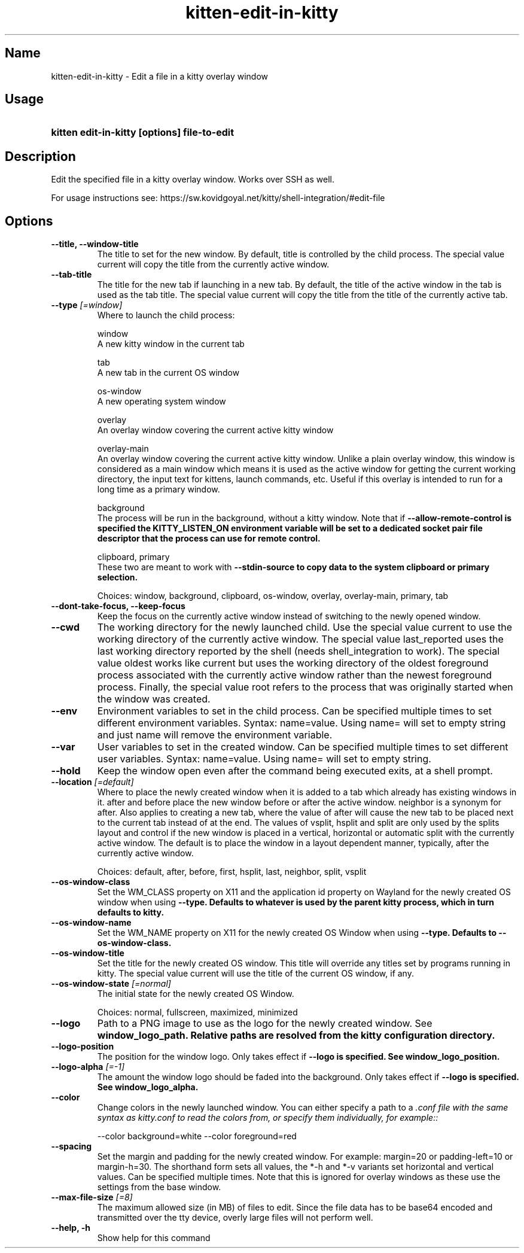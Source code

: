 .TH "kitten-edit-in-kitty" "1" "Mar 21, 2024" "0.33.1" "kitten Manual"
.SH Name
kitten-edit-in-kitty \- Edit a file in a kitty overlay window
.SH Usage
.SY "kitten edit-in-kitty [options] file-to-edit"
.YS
.SH Description
Edit the specified file in a kitty overlay window. Works over SSH as well.

For usage instructions see: https://sw.kovidgoyal.net/kitty/shell\-integration/#edit\-file
.SH Options
.TP
.BI "--title, --window-title" 
The title to set for the new window. By default, title is controlled by the child process. The special value current will copy the title from the currently active window.
.TP
.BI "--tab-title" 
The title for the new tab if launching in a new tab. By default, the title of the active window in the tab is used as the tab title. The special value current will copy the title from the title of the currently active tab.
.TP
.BI "--type" " [=window]"
Where to launch the child process:

window
    A new kitty window in the current tab

tab
    A new tab in the current OS window

os\-window
    A new operating system window

overlay
    An overlay window covering the current active kitty window

overlay\-main
    An overlay window covering the current active kitty window. Unlike a plain overlay window, this window is considered as a main window which means it is used as the active window for getting the current working directory, the input text for kittens, launch commands, etc. Useful if this overlay is intended to run for a long time as a primary window.

background
    The process will be run in the background, without a kitty window. Note that if 
.B \-\-allow\-remote\-control is specified the 
.B KITTY_LISTEN_ON environment variable will be set to a dedicated socket pair file descriptor that the process can use for remote control.

clipboard, primary
    These two are meant to work with 
.B \-\-stdin\-source to copy data to the system clipboard or primary selection.



Choices: window, background, clipboard, os-window, overlay, overlay-main, primary, tab
.TP
.BI "--dont-take-focus, --keep-focus" 
Keep the focus on the currently active window instead of switching to the newly opened window.
.TP
.BI "--cwd" 
The working directory for the newly launched child. Use the special value current to use the working directory of the currently active window. The special value last_reported uses the last working directory reported by the shell (needs shell_integration to work). The special value oldest works like current but uses the working directory of the oldest foreground process associated with the currently active window rather than the newest foreground process. Finally, the special value root refers to the process that was originally started when the window was created.
.TP
.BI "--env" 
Environment variables to set in the child process. Can be specified multiple times to set different environment variables. Syntax: name=value. Using name= will set to empty string and just name will remove the environment variable.
.TP
.BI "--var" 
User variables to set in the created window. Can be specified multiple times to set different user variables. Syntax: name=value. Using name= will set to empty string.
.TP
.BI "--hold" 
Keep the window open even after the command being executed exits, at a shell prompt.
.TP
.BI "--location" " [=default]"
Where to place the newly created window when it is added to a tab which already has existing windows in it. after and before place the new window before or after the active window. neighbor is a synonym for after. Also applies to creating a new tab, where the value of after will cause the new tab to be placed next to the current tab instead of at the end. The values of vsplit, hsplit and split are only used by the splits layout and control if the new window is placed in a vertical, horizontal or automatic split with the currently active window. The default is to place the window in a layout dependent manner, typically, after the currently active window.

Choices: default, after, before, first, hsplit, last, neighbor, split, vsplit
.TP
.BI "--os-window-class" 
Set the WM_CLASS property on X11 and the application id property on Wayland for the newly created OS window when using 
.B \-\-type. Defaults to whatever is used by the parent kitty process, which in turn defaults to kitty.
.TP
.BI "--os-window-name" 
Set the WM_NAME property on X11 for the newly created OS Window when using 
.B \-\-type. Defaults to 
.B \-\-os\-window\-class.
.TP
.BI "--os-window-title" 
Set the title for the newly created OS window. This title will override any titles set by programs running in kitty. The special value current will use the title of the current OS window, if any.
.TP
.BI "--os-window-state" " [=normal]"
The initial state for the newly created OS Window.

Choices: normal, fullscreen, maximized, minimized
.TP
.BI "--logo" 
Path to a PNG image to use as the logo for the newly created window. See 
.B window_logo_path. Relative paths are resolved from the kitty configuration directory.
.TP
.BI "--logo-position" 
The position for the window logo. Only takes effect if 
.B \-\-logo is specified. See 
.B window_logo_position.
.TP
.BI "--logo-alpha" " [=\-1]"
The amount the window logo should be faded into the background. Only takes effect if 
.B \-\-logo is specified. See 
.B window_logo_alpha.
.TP
.BI "--color" 
Change colors in the newly launched window. You can either specify a path to a 
.I .conf file with the same syntax as 
.I kitty.conf to read the colors from, or specify them individually, for example::


    \-\-color background=white \-\-color foreground=red
.TP
.BI "--spacing" 
Set the margin and padding for the newly created window. For example: margin=20 or padding\-left=10 or margin\-h=30. The shorthand form sets all values, the *\-h and *\-v variants set horizontal and vertical values. Can be specified multiple times. Note that this is ignored for overlay windows as these use the settings from the base window.
.TP
.BI "--max-file-size" " [=8]"
The maximum allowed size (in MB) of files to edit. Since the file data has to be base64 encoded and transmitted over the tty device, overly large files will not perform well.
.TP
.BI "--help, -h" 
Show help for this command
